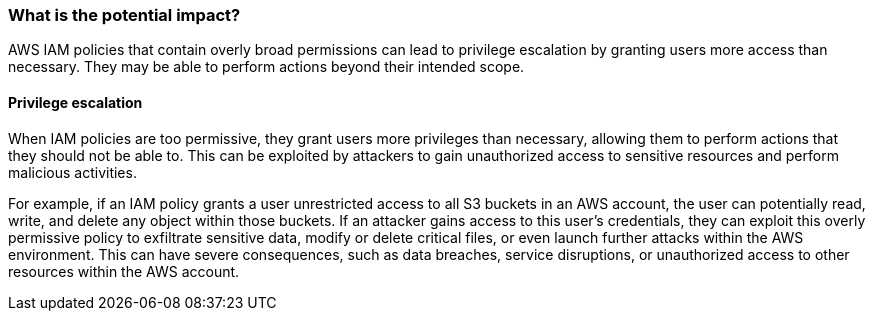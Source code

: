 === What is the potential impact?
AWS IAM policies that contain overly broad permissions can lead to privilege escalation by granting users more access than necessary. They may be able to perform actions beyond their intended scope.

==== Privilege escalation
When IAM policies are too permissive, they grant users more privileges than necessary, allowing them to perform actions that they should not be able to. This can be exploited by attackers to gain unauthorized access to sensitive resources and perform malicious activities.

For example, if an IAM policy grants a user unrestricted access to all S3 buckets in an AWS account, the user can potentially read, write, and delete any object within those buckets. If an attacker gains access to this user's credentials, they can exploit this overly permissive policy to exfiltrate sensitive data, modify or delete critical files, or even launch further attacks within the AWS environment. This can have severe consequences, such as data breaches, service disruptions, or unauthorized access to other resources within the AWS account.
